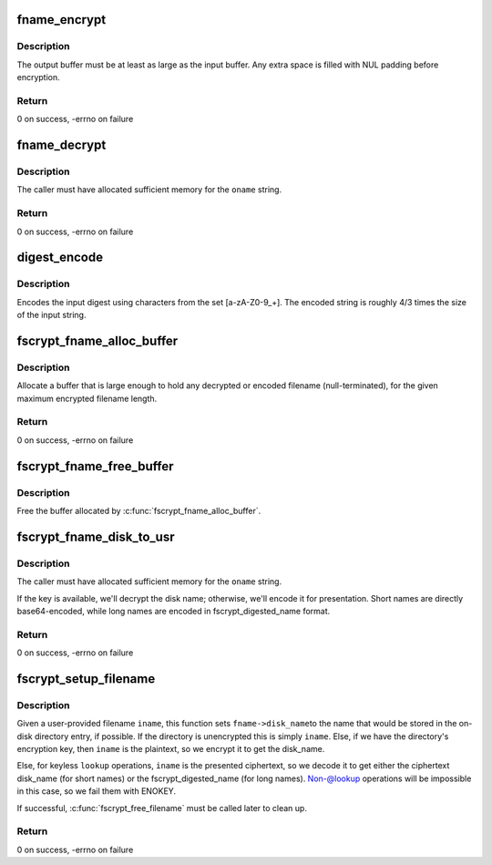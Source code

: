.. -*- coding: utf-8; mode: rst -*-
.. src-file: fs/crypto/fname.c

.. _`fname_encrypt`:

fname_encrypt
=============

.. c:function:: int fname_encrypt(struct inode *inode, const struct qstr *iname, u8 *out, unsigned int olen)

    encrypt a filename

    :param inode:
        *undescribed*
    :type inode: struct inode \*

    :param iname:
        *undescribed*
    :type iname: const struct qstr \*

    :param out:
        *undescribed*
    :type out: u8 \*

    :param olen:
        *undescribed*
    :type olen: unsigned int

.. _`fname_encrypt.description`:

Description
-----------

The output buffer must be at least as large as the input buffer.
Any extra space is filled with NUL padding before encryption.

.. _`fname_encrypt.return`:

Return
------

0 on success, -errno on failure

.. _`fname_decrypt`:

fname_decrypt
=============

.. c:function:: int fname_decrypt(struct inode *inode, const struct fscrypt_str *iname, struct fscrypt_str *oname)

    decrypt a filename

    :param inode:
        *undescribed*
    :type inode: struct inode \*

    :param iname:
        *undescribed*
    :type iname: const struct fscrypt_str \*

    :param oname:
        *undescribed*
    :type oname: struct fscrypt_str \*

.. _`fname_decrypt.description`:

Description
-----------

The caller must have allocated sufficient memory for the \ ``oname``\  string.

.. _`fname_decrypt.return`:

Return
------

0 on success, -errno on failure

.. _`digest_encode`:

digest_encode
=============

.. c:function:: int digest_encode(const char *src, int len, char *dst)

    :param src:
        *undescribed*
    :type src: const char \*

    :param len:
        *undescribed*
    :type len: int

    :param dst:
        *undescribed*
    :type dst: char \*

.. _`digest_encode.description`:

Description
-----------

Encodes the input digest using characters from the set [a-zA-Z0-9_+].
The encoded string is roughly 4/3 times the size of the input string.

.. _`fscrypt_fname_alloc_buffer`:

fscrypt_fname_alloc_buffer
==========================

.. c:function:: int fscrypt_fname_alloc_buffer(const struct inode *inode, u32 max_encrypted_len, struct fscrypt_str *crypto_str)

    allocate a buffer for presented filenames

    :param inode:
        *undescribed*
    :type inode: const struct inode \*

    :param max_encrypted_len:
        *undescribed*
    :type max_encrypted_len: u32

    :param crypto_str:
        *undescribed*
    :type crypto_str: struct fscrypt_str \*

.. _`fscrypt_fname_alloc_buffer.description`:

Description
-----------

Allocate a buffer that is large enough to hold any decrypted or encoded
filename (null-terminated), for the given maximum encrypted filename length.

.. _`fscrypt_fname_alloc_buffer.return`:

Return
------

0 on success, -errno on failure

.. _`fscrypt_fname_free_buffer`:

fscrypt_fname_free_buffer
=========================

.. c:function:: void fscrypt_fname_free_buffer(struct fscrypt_str *crypto_str)

    free the buffer for presented filenames

    :param crypto_str:
        *undescribed*
    :type crypto_str: struct fscrypt_str \*

.. _`fscrypt_fname_free_buffer.description`:

Description
-----------

Free the buffer allocated by \ :c:func:`fscrypt_fname_alloc_buffer`\ .

.. _`fscrypt_fname_disk_to_usr`:

fscrypt_fname_disk_to_usr
=========================

.. c:function:: int fscrypt_fname_disk_to_usr(struct inode *inode, u32 hash, u32 minor_hash, const struct fscrypt_str *iname, struct fscrypt_str *oname)

    converts a filename from disk space to user space

    :param inode:
        *undescribed*
    :type inode: struct inode \*

    :param hash:
        *undescribed*
    :type hash: u32

    :param minor_hash:
        *undescribed*
    :type minor_hash: u32

    :param iname:
        *undescribed*
    :type iname: const struct fscrypt_str \*

    :param oname:
        *undescribed*
    :type oname: struct fscrypt_str \*

.. _`fscrypt_fname_disk_to_usr.description`:

Description
-----------

The caller must have allocated sufficient memory for the \ ``oname``\  string.

If the key is available, we'll decrypt the disk name; otherwise, we'll encode
it for presentation.  Short names are directly base64-encoded, while long
names are encoded in fscrypt_digested_name format.

.. _`fscrypt_fname_disk_to_usr.return`:

Return
------

0 on success, -errno on failure

.. _`fscrypt_setup_filename`:

fscrypt_setup_filename
======================

.. c:function:: int fscrypt_setup_filename(struct inode *dir, const struct qstr *iname, int lookup, struct fscrypt_name *fname)

    prepare to search a possibly encrypted directory

    :param dir:
        the directory that will be searched
    :type dir: struct inode \*

    :param iname:
        the user-provided filename being searched for
    :type iname: const struct qstr \*

    :param lookup:
        1 if we're allowed to proceed without the key because it's
        ->lookup() or we're finding the dir_entry for deletion; 0 if we cannot
        proceed without the key because we're going to create the dir_entry.
    :type lookup: int

    :param fname:
        the filename information to be filled in
    :type fname: struct fscrypt_name \*

.. _`fscrypt_setup_filename.description`:

Description
-----------

Given a user-provided filename \ ``iname``\ , this function sets \ ``fname->disk_name``\ 
to the name that would be stored in the on-disk directory entry, if possible.
If the directory is unencrypted this is simply \ ``iname``\ .  Else, if we have the
directory's encryption key, then \ ``iname``\  is the plaintext, so we encrypt it to
get the disk_name.

Else, for keyless \ ``lookup``\  operations, \ ``iname``\  is the presented ciphertext, so
we decode it to get either the ciphertext disk_name (for short names) or the
fscrypt_digested_name (for long names).  Non-@lookup operations will be
impossible in this case, so we fail them with ENOKEY.

If successful, \ :c:func:`fscrypt_free_filename`\  must be called later to clean up.

.. _`fscrypt_setup_filename.return`:

Return
------

0 on success, -errno on failure

.. This file was automatic generated / don't edit.


